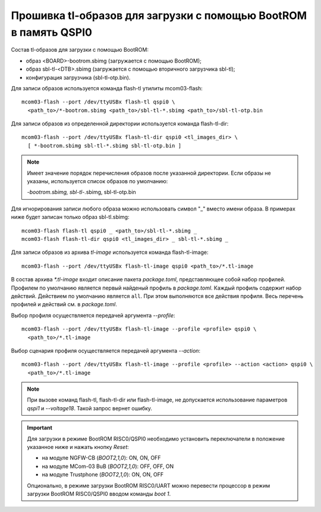 .. Copyright 2022-2024 RnD Center "ELVEES", JSC

=================================================================
Прошивка tl-образов для загрузки c помощью BootROM в память QSPI0
=================================================================

Состав tl-образов для загрузки c помощью BootROM:

* образ <BOARD>-bootrom.sbimg (загружается с помощью BootROM);
* образ sbl-tl-<DTB>.sbimg (загружается с помощью вторичного загрузчика sbl-tl);
* конфигурация загрузчика (sbl-tl-otp.bin).

Для записи образов используется команда flash-tl утилиты mcom03-flash::

  mcom03-flash --port /dev/ttyUSBx flash-tl qspi0 \
    <path_to>/*-bootrom.sbimg <path_to>/sbl-tl-*.sbimg <path_to>/sbl-tl-otp.bin

Для записи образов из определенной директории используется команда flash-tl-dir::

  mcom03-flash --port /dev/ttyUSBx flash-tl-dir qspi0 <tl_images_dir> \
    [ *-bootrom.sbimg sbl-tl-*.sbimg sbl-tl-otp.bin ]

.. note:: Имеет значение порядок перечисления образов после указанной директории.
   Если образы не указаны, используется список образов по умолчанию:

   *-bootrom.sbimg, sbl-tl-*.sbimg, sbl-tl-otp.bin

Для игнорирования записи любого образа можно использовать символ "_" вместо имени образа.
В примерах ниже будет записан только образ sbl-tl.sbimg::

  mcom03-flash flash-tl qspi0 _ <path_to>/sbl-tl-*.sbimg _
  mcom03-flash flash-tl-dir qspi0 <tl_images_dir> _ sbl-tl-*.sbimg _

Для записи образов из архива `tl-image` используется команда flash-tl-image::

  mcom03-flash --port /dev/ttyUSBx flash-tl-image qspi0 <path_to>/*.tl-image

В состав архива `*.tl-image` входит описание пакета `package.toml`, представляющее собой
набор профилей. Профилем по умолчанию является первый найденый профиль в `package.toml`.
Каждый профиль содержит набор действий. Действием по умолчанию является ``all``. При этом
выполняются все действия профиля. Весь перечень профилей и действий см. в `package.toml`.

Выбор профиля осуществляется передачей аргумента `--profile`::

  mcom03-flash --port /dev/ttyUSBx flash-tl-image --profile <profile> qspi0 \
    <path_to>/*.tl-image

Выбор сценария профиля осуществляется передачей аргумента `--action`::

  mcom03-flash --port /dev/ttyUSBx flash-tl-image --profile <profile> --action <action> qspi0 \
    <path_to>/*.tl-image

.. note:: При вызове команд flash-tl, flash-tl-dir или flash-tl-image, не допускается
   использование параметров `qspi1` и `--voltage18`. Такой запрос вернет ошибку.

.. important:: Для загрузки в режиме BootROM RISC0/QSPI0 необходимо установить переключатели
   в положение указанное ниже и нажать кнопку *Reset*:

   * на модуле NGFW-CB (*BOOT2,1,0*): ON, ON, OFF
   * на модуле MCom-03 BuB (*BOOT2,1,0*): OFF, OFF, ON
   * на модуле Trustphone (*BOOT2,1,0*): ON, ON, OFF

   Опционально, в режиме загрузки BootROM RISC0/UART можно перевести процессор в режим
   загрузки BootROM RISC0/QSPI0 вводом команды `boot 1`.
